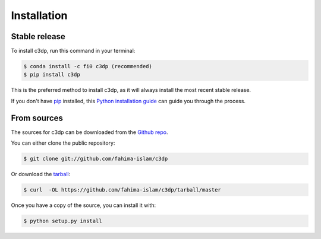 .. highlight:: shell

============
Installation
============


Stable release
--------------

To install c3dp, run this command in your terminal:

.. code-block:: console

    $ conda install -c fi0 c3dp (recommended) 
    $ pip install c3dp

This is the preferred method to install c3dp, as it will always install the most recent stable release.

If you don't have `pip`_ installed, this `Python installation guide`_ can guide
you through the process.

.. _pip: https://pip.pypa.io
.. _Python installation guide: http://docs.python-guide.org/en/latest/starting/installation/


From sources
------------

The sources for c3dp can be downloaded from the `Github repo`_.

You can either clone the public repository:

.. code-block:: console

    $ git clone git://github.com/fahima-islam/c3dp

Or download the `tarball`_:

.. code-block:: console

    $ curl  -OL https://github.com/fahima-islam/c3dp/tarball/master

Once you have a copy of the source, you can install it with:

.. code-block:: console

    $ python setup.py install


.. _Github repo: https://github.com/fahima-islam/c3dp
.. _tarball: https://github.com/fahima-islam/c3dp/tarball/master
